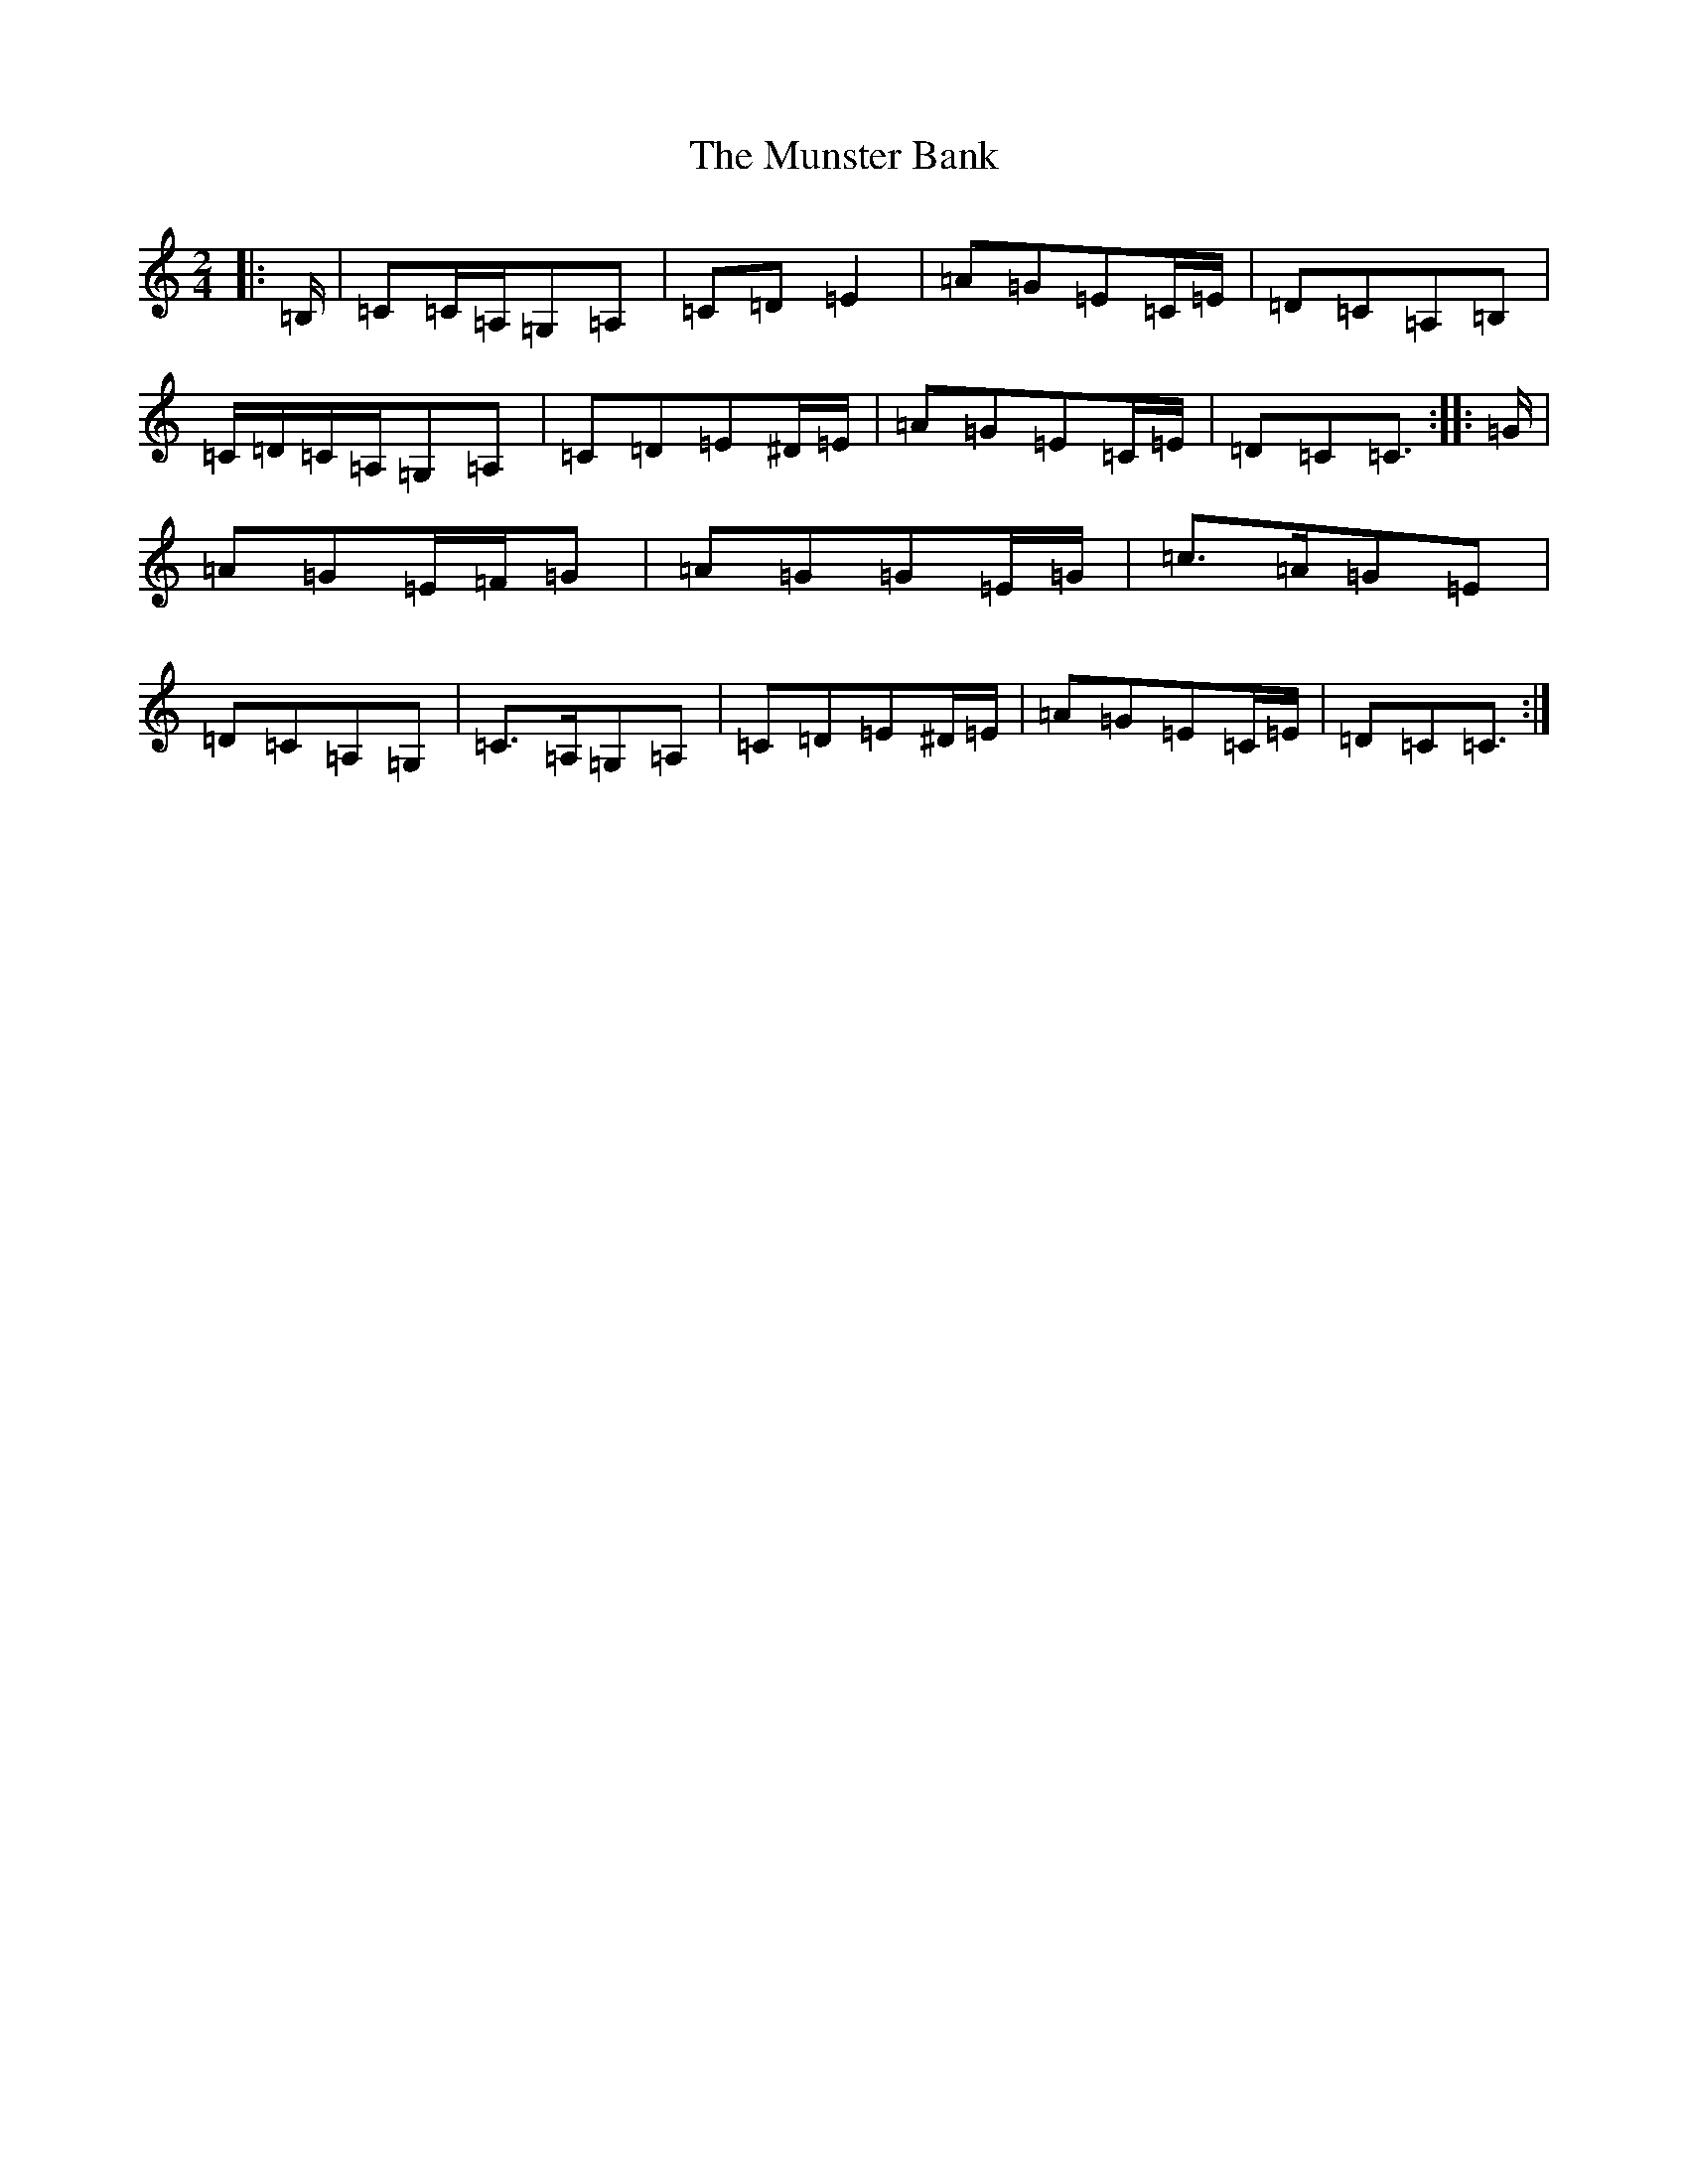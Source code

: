 X: 15039
T: Munster Bank, The
S: https://thesession.org/tunes/9873#setting21731
R: polka
M:2/4
L:1/8
K: C Major
|:=B,/2|=C=C/2=A,/2=G,=A,|=C=D=E2|=A=G=E=C/2=E/2|=D=C=A,=B,|=C/2=D/2=C/2=A,/2=G,=A,|=C=D=E^D/2=E/2|=A=G=E=C/2=E/2|=D=C=C3/2:||:=G/2|=A=G=E/2=F/2=G|=A=G=G=E/2=G/2|=c>=A=G=E|=D=C=A,=G,|=C>=A,=G,=A,|=C=D=E^D/2=E/2|=A=G=E=C/2=E/2|=D=C=C3/2:|
